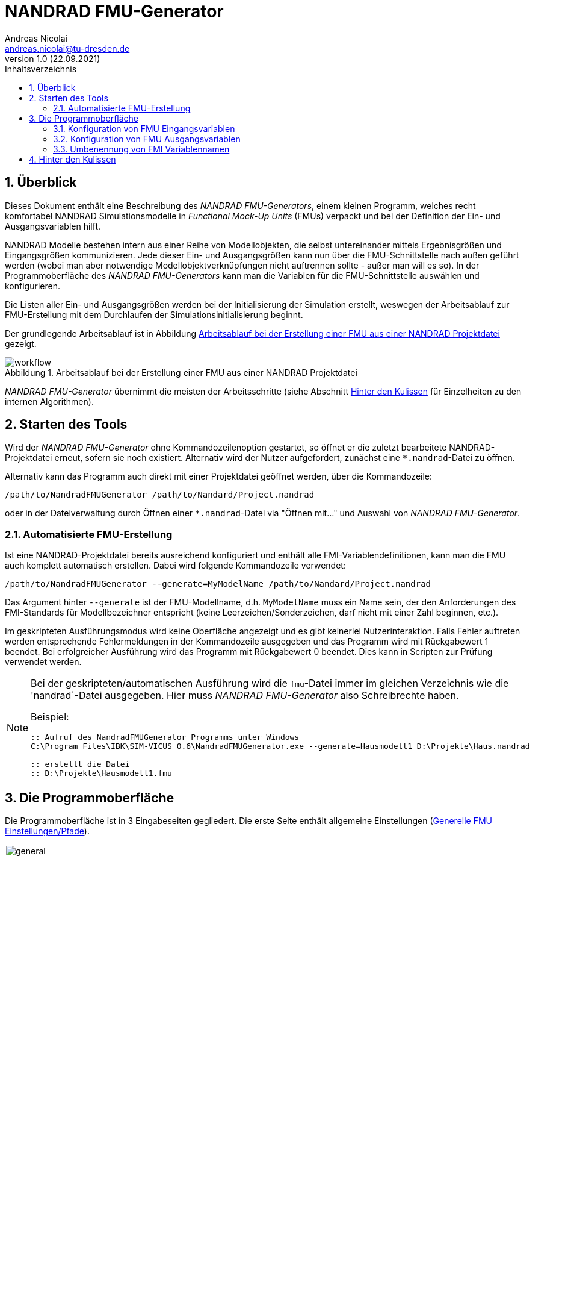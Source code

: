 NANDRAD FMU-Generator
=====================
Andreas Nicolai <andreas.nicolai@tu-dresden.de>
v1.0 (22.09.2021)
// v1.0 date_on_line_above
:Author Initials: AN
:toc: left
:toclevels: 3
:toc-title: Inhaltsverzeichnis
:icons: font
:imagesdir: ./images
:numbered:
:website: https://github.com/ghorwin/SIM-VICUS
:source-highlighter: rouge
:rouge-style: custom
:title-page:
:stylesdir: ../adoc_utils/css
:stylesheet: roboto_ubuntu.css
:tabsize: 2
:title-page:

:caution-caption: Achtung
:example-caption: Beispiel
:figure-caption: Abbildung
:table-caption: Tabelle


// Bildskalierung: 1400px/16cm  : 16cm/1400px = 0,011429 cm/px
//
// Beispiel: Bildbreite = 1076  -> Breite in cm = 1076 * 0,011428 = 12.2 cm

## Überblick

Dieses Dokument enthält eine Beschreibung des _NANDRAD FMU-Generators_, einem kleinen Programm, welches recht komfortabel NANDRAD Simulationsmodelle in _Functional Mock-Up Units_ (FMUs) verpackt und bei der Definition der Ein- und Ausgangsvariablen hilft.

NANDRAD Modelle bestehen intern aus einer Reihe von Modellobjekten, die selbst untereinander mittels Ergebnisgrößen und Eingangsgrößen kommunizieren.  Jede dieser Ein- und Ausgangsgrößen kann nun über die FMU-Schnittstelle nach außen geführt werden (wobei man aber notwendige Modellobjektverknüpfungen nicht auftrennen sollte - außer man will es so). In der Programmoberfläche des _NANDRAD FMU-Generators_ kann man die Variablen für die FMU-Schnittstelle auswählen und konfigurieren.

Die Listen aller Ein- und Ausgangsgrößen werden bei der Initialisierung der Simulation erstellt, weswegen der Arbeitsablauf zur FMU-Erstellung mit dem Durchlaufen der Simulationsinitialisierung beginnt.

Der grundlegende Arbeitsablauf ist in Abbildung <<fig_workflow.svg>> gezeigt.

[[fig_workflow.svg]]
.Arbeitsablauf bei der Erstellung einer FMU aus einer NANDRAD Projektdatei
image::workflow.svg[]

_NANDRAD FMU-Generator_ übernimmt die meisten der Arbeitsschritte (siehe Abschnitt <<InDetail>> für Einzelheiten zu den internen Algorithmen).

## Starten des Tools

Wird der _NANDRAD FMU-Generator_ ohne Kommandozeilenoption gestartet, so öffnet er die zuletzt bearbeitete NANDRAD-Projektdatei erneut, sofern sie noch existiert. Alternativ wird der Nutzer aufgefordert, zunächst eine `*.nandrad`-Datei zu öffnen.

Alternativ kann das Programm auch direkt mit einer Projektdatei geöffnet werden, über die Kommandozeile:

```bash
/path/to/NandradFMUGenerator /path/to/Nandard/Project.nandrad
```

oder in der Dateiverwaltung durch Öffnen einer `*.nandrad`-Datei via "Öffnen mit..." und Auswahl von _NANDRAD FMU-Generator_.

### Automatisierte FMU-Erstellung

Ist eine NANDRAD-Projektdatei bereits ausreichend konfiguriert und enthält alle FMI-Variablendefinitionen, kann man die FMU auch komplett automatisch erstellen. Dabei wird folgende Kommandozeile verwendet:

```bash
/path/to/NandradFMUGenerator --generate=MyModelName /path/to/Nandard/Project.nandrad
```

Das Argument hinter `--generate` ist der FMU-Modellname, d.h. `MyModelName` muss ein Name sein, der den Anforderungen des FMI-Standards für Modellbezeichner entspricht (keine Leerzeichen/Sonderzeichen, darf nicht mit einer Zahl beginnen, etc.).

Im geskripteten Ausführungsmodus wird keine Oberfläche angezeigt und es gibt keinerlei Nutzerinteraktion. Falls Fehler auftreten werden entsprechende Fehlermeldungen in der Kommandozeile ausgegeben und das Programm wird mit Rückgabewert 1 beendet. Bei erfolgreicher Ausführung wird das Programm mit Rückgabewert 0 beendet. Dies kann in Scripten zur Prüfung verwendet werden.

[NOTE]
====
Bei der geskripteten/automatischen Ausführung wird die `fmu`-Datei immer im gleichen Verzeichnis wie die 'nandrad`-Datei ausgegeben. Hier muss _NANDRAD FMU-Generator_ also Schreibrechte haben.

Beispiel:

```batch
:: Aufruf des NandradFMUGenerator Programms unter Windows
C:\Program Files\IBK\SIM-VICUS 0.6\NandradFMUGenerator.exe --generate=Hausmodell1 D:\Projekte\Haus.nandrad

:: erstellt die Datei
:: D:\Projekte\Hausmodell1.fmu
```
====

## Die Programmoberfläche

Die Programmoberfläche ist in 3 Eingabeseiten gegliedert. Die erste Seite enthält allgemeine Einstellungen (<<fig_general>>).

[[fig_general]]
.Generelle FMU Einstellungen/Pfade
image::general.png[width="1418", pdfwidth=16cm]

Die Bedienelemente sind:

1. Öffnet Datei-Dialog zur Auswahl einer `nandrad`-Datei. Nach Auswahl der Datei wird automatisch eine Testinitialisierung durchgeführt und so geprüft, ob die Projektdatei eine gültige und vollständige Parametrierung beinhaltet (siehe <<InDetail>>).
2. Eingabe für den FMU Modellnamen; dieser bestimmt auch den Namen der generierten `fmu`-Datei
3. Auswahl des Zielverzeichnis; standardmäßig wird hier der Pfad der ursprünglichen `nandrad`-Datei eingetragen
4. Hier wird der komplete Pfad zur generierten FMU angezeigt. Er ergibt sich aus dem Modellnamen und dem Zielpfad.
5. Diese Schaltfläche speichert die aktuelle FMU-Konfiguration in der `nandrad`-Projektdatei. Somit können alle Einstellungen beim nächsten Start des Programms und beim erneuten Einladen der Projektdatei wiederhergestellt werden.
6. Damit wird die zuletzt in der Projektdatei gespeicherte FMU-Konfiguration wiederhergestellt. Alle aktuellen Änderungen werden zurückgesetzt.
7. Die Schaltfläche speichert zunächst alle Einstellungen in der `nandrad`-Projektdatei und erstellt dann die FMU.

Nachdem die grundlegenden FMU-Pfad- und Namenseinstellungen getroffen wurden, müssen noch die Ein- und Ausgabevariablen konfiguriert werden. Dies erfolgt in den anderen beiden Registerkarten.

### Konfiguration von FMU Eingangsvariablen

[[fig_inputvars]]
.Definition und Konfiguration von FMI-Eingangsvariablen
image::inputvars.png[width="1418", pdfwidth=16cm]

<<fig_inputvars>> zeigt die Liste der NANDRAD-Modellvariablen, welche durch die FMU Schnittstelle in die Simulation importiert werden können. Diese Liste wird aus der Datei `input_reference_list.txt` erstellt. Analog wird die Liste der Ausgabevariablen in der letzten Registerkarte aus der Datei `output_reference_list.txt` befüllt.

[TIP]
====
Die Tabellenspalten können mit Klick auf die Kopfzeilen sortiert werden.
====

Die Tabelle zeigt in den ersten 4 Spalten die Eigenschaften der veröffentlichten NANDRAD Modellvariablen. Danach folgen Spalten mit FMI-Variablen-Definitionen. In <<fig_inputvars>> sind folgende Elemente beziffert:

1. Fett-gedruckt sind alle NANDRAD-Variablen, welche als FMU-Eingangsvariablen konfiguriert sind. 
2. Sobald eine oder mehrere Variablen ausgewählt sind, welche noch nicht konfiguriert wurden, ist der "Plus"-Knopf aktiv. Damit (oder per Doppelklick auf eine Zeile) werden die Variablen konfiguriert. Dies bedeutet, dass ihnen ein *eindeutiger* FMI-Variablenname und eine *eindeutige* _FMI value reference_ zugewiesen wird.

3. Analog können konfigurierte FMU-Variablen wieder entfernt werden. Die "Minus"-Schaltfläche ist aktiv, wenn mindestens eine bereits konfigurierte Variable ausgewählt ist.

4. Bei größeren Modellen kann es sich lohnen, die Variablenliste zu filtern. Eingaben in diesem Feld werden dazu benutzt, nach NANDRAD Variablennamen zu filtern. Dabei kann der Platzhalter `*`  verwendet werden. Beispielsweise zeigt `Model*Temp` Variablen wie `Model(12).AirTemperature` oder `Model(112).FluidTemperature` an.

5. Alternativ kann auch nach einem Text in der Beschreibung gefiltert werden. 

[TIP]
====
Filtertexte sind immer unabhängig von der Groß-/Kleinschreibung.
====


### Konfiguration von FMU Ausgangsvariablen

Ausgabevariablen werden ganz genauso wie Eingangsvariablen definiert. Es gibt aber unterschiedliche Regeln für das Umbenennen von FMI Variablennamen.

### Umbenennung von FMI Variablennamen

Der _NANDRAD FMU-Generator_ legt standardmäßig FMI Variablennamen ausgehend von NANDRAD Modellvariablen an. Manchmal möchte man für die FMU Schnittstelle aber eigene Variablennamen definieren, beispielsweise für die Ausgabe einer Raumlufttemperatur statt `Zone(2).AirTemperature` einfach nur `Temperature` verwenden.

Einen Variablennamen kann man durch *Doppelklick* auf den FMI-Variablennamen (4. Spalte) ändern (<<fig_rename>>).

[[fig_rename]]
.Umbenennen eines FMI Variablennamens
image::rename.png[width="1067", pdfwidth=12.2cm]

Dabei gelten folgende Regeln:

1. Ausgabevariablen müssen global eindeutig benannt sein.
2. Eingangsvariablen können den gleichen Namen bekommen. Damit kann man eine FMU-Eingangsvariable definieren, deren Wert dann mehreren NANDRAD-Modellvariablen zugewiesen wird. Dafür muss die Variableneinheit identisch sein.


[[InDetail]]
## Hinter den Kulissen

Der _NANDRAD FMU-Generator_ verwendet intern den NANDRAD-Rechenkern, um die Listen der Variablen zu beziehen und mit eventuell vorkonfigurierten FMI-Variablen abzugleichen. Dabei werden folgend e Schritte intern durchgeführt:

1. Beginnend von einer fertigen NANDRAD-Projektdatei wird eine Test-Initialisierung durchgeführt. Dies entspricht dem Ausführen des NANDRAD-Rechenkerns mit der Kommandozeilenoption `--test-init`.
+
.Durchführen der Test-Initialisierung in der Kommandozeile
```bash
> NandradSolver --test-init /path/to/Nandrad/Project.nandrad
```
+
Dieser Schritt dient einem doppelten Zweck: 
+
- einerseits wird geprüft, ob das Projekt korrekt parametriert wurde und die Projektdatei syntaktisch richtig ist (dies ist vor allem bei geskripteter Projektdatenanpassung wichtig),
- andererseits werden die Dateien `input_reference_list.txt` und `output_reference_list.txt` erstellt, welche die Gesamtheit aller Ein- und Ausgangsvariablen des NANDRAD-Modells enthalten.
+
2. Beim Start des _NANDRAD FMU-Generators_ werden diese Dateien nun eingelesen und der Anwender kann die FMI-Schnittstellenvariablen auswählen.
3. Der _NANDRAD FMU-Generator_ erstellt die FMU, indem die Projektdatei und alle referenzierten Resourcen (Klimadatei, Zeitreihen-Dateien, etc.) in das FMU-Archiv kopiert werden. Außerdem werden in der modifizierten Projektdatei die konfigurierten FMI-Variablen abgelegt, sodass der NANDRAD-FMU-Rechenkern Kenntnis davon erhält.
4. Die `modelDescription.xml` wird generiert und die FMU erstellt.

In Schritt (3) wird außerdem noch die originale NANDRAD-Projektdatei mit den bereits definierten FMI-Variablen ergänzt, sodass beim nächsten Start des _NANDRAD FMU-Generators_ diese Informationen bereits vorliegen (man spart sich das erneute Definieren von bereits konfigurierten FMI-Variablen).